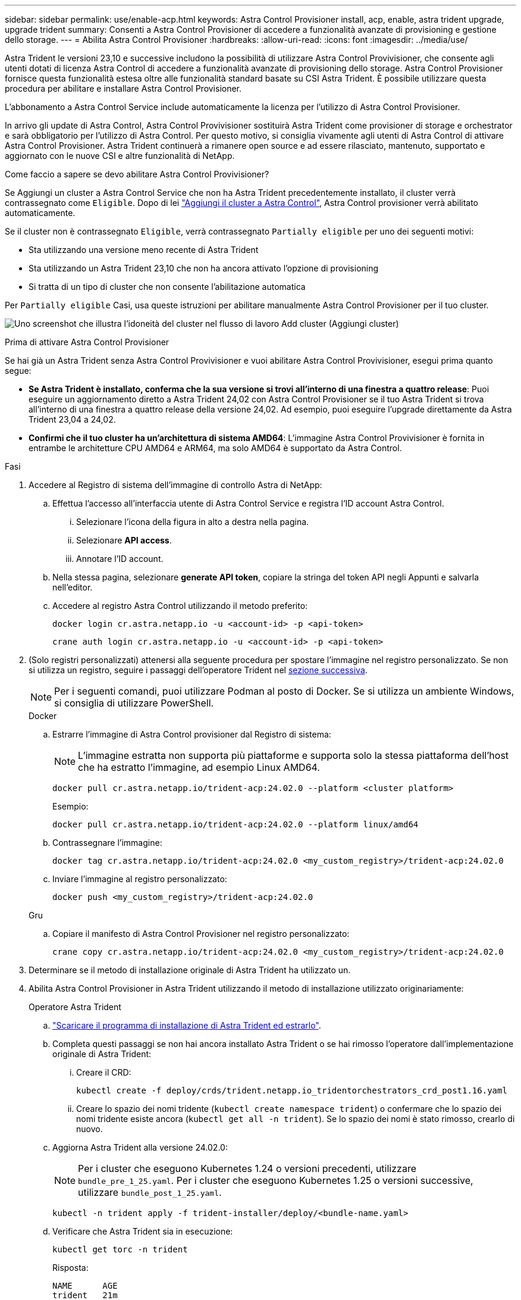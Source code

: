 ---
sidebar: sidebar 
permalink: use/enable-acp.html 
keywords: Astra Control Provisioner install, acp, enable, astra trident upgrade, upgrade trident 
summary: Consenti a Astra Control Provisioner di accedere a funzionalità avanzate di provisioning e gestione dello storage. 
---
= Abilita Astra Control Provisioner
:hardbreaks:
:allow-uri-read: 
:icons: font
:imagesdir: ../media/use/


[role="lead"]
Astra Trident le versioni 23,10 e successive includono la possibilità di utilizzare Astra Control Provivisioner, che consente agli utenti dotati di licenza Astra Control di accedere a funzionalità avanzate di provisioning dello storage. Astra Control Provisioner fornisce questa funzionalità estesa oltre alle funzionalità standard basate su CSI Astra Trident. È possibile utilizzare questa procedura per abilitare e installare Astra Control Provisioner.

L'abbonamento a Astra Control Service include automaticamente la licenza per l'utilizzo di Astra Control Provisioner.

In arrivo gli update di Astra Control, Astra Control Provivisioner sostituirà Astra Trident come provisioner di storage e orchestrator e sarà obbligatorio per l'utilizzo di Astra Control. Per questo motivo, si consiglia vivamente agli utenti di Astra Control di attivare Astra Control Provisioner. Astra Trident continuerà a rimanere open source e ad essere rilasciato, mantenuto, supportato e aggiornato con le nuove CSI e altre funzionalità di NetApp.

.Come faccio a sapere se devo abilitare Astra Control Provivisioner?
Se Aggiungi un cluster a Astra Control Service che non ha Astra Trident precedentemente installato, il cluster verrà contrassegnato come `Eligible`. Dopo di lei link:../get-started/add-first-cluster.html["Aggiungi il cluster a Astra Control"], Astra Control provisioner verrà abilitato automaticamente.

Se il cluster non è contrassegnato `Eligible`, verrà contrassegnato `Partially eligible` per uno dei seguenti motivi:

* Sta utilizzando una versione meno recente di Astra Trident
* Sta utilizzando un Astra Trident 23,10 che non ha ancora attivato l'opzione di provisioning
* Si tratta di un tipo di cluster che non consente l'abilitazione automatica


Per `Partially eligible` Casi, usa queste istruzioni per abilitare manualmente Astra Control Provisioner per il tuo cluster.

image:ac-acp-eligibility.png["Uno screenshot che illustra l'idoneità del cluster nel flusso di lavoro Add cluster (Aggiungi cluster)"]

.Prima di attivare Astra Control Provisioner
Se hai già un Astra Trident senza Astra Control Provivisioner e vuoi abilitare Astra Control Provivisioner, esegui prima quanto segue:

* *Se Astra Trident è installato, conferma che la sua versione si trovi all'interno di una finestra a quattro release*: Puoi eseguire un aggiornamento diretto a Astra Trident 24,02 con Astra Control Provisioner se il tuo Astra Trident si trova all'interno di una finestra a quattro release della versione 24,02. Ad esempio, puoi eseguire l'upgrade direttamente da Astra Trident 23,04 a 24,02.
* *Confirmi che il tuo cluster ha un'architettura di sistema AMD64*: L'immagine Astra Control Provivisioner è fornita in entrambe le architetture CPU AMD64 e ARM64, ma solo AMD64 è supportato da Astra Control.


.Fasi
. Accedere al Registro di sistema dell'immagine di controllo Astra di NetApp:
+
.. Effettua l'accesso all'interfaccia utente di Astra Control Service e registra l'ID account Astra Control.
+
... Selezionare l'icona della figura in alto a destra nella pagina.
... Selezionare *API access*.
... Annotare l'ID account.


.. Nella stessa pagina, selezionare *generate API token*, copiare la stringa del token API negli Appunti e salvarla nell'editor.
.. Accedere al registro Astra Control utilizzando il metodo preferito:
+
[source, docker]
----
docker login cr.astra.netapp.io -u <account-id> -p <api-token>
----
+
[source, crane]
----
crane auth login cr.astra.netapp.io -u <account-id> -p <api-token>
----


. (Solo registri personalizzati) attenersi alla seguente procedura per spostare l'immagine nel registro personalizzato. Se non si utilizza un registro, seguire i passaggi dell'operatore Trident nel <<no-registry,sezione successiva>>.
+

NOTE: Per i seguenti comandi, puoi utilizzare Podman al posto di Docker. Se si utilizza un ambiente Windows, si consiglia di utilizzare PowerShell.

+
[role="tabbed-block"]
====
.Docker
--
.. Estrarre l'immagine di Astra Control provisioner dal Registro di sistema:
+

NOTE: L'immagine estratta non supporta più piattaforme e supporta solo la stessa piattaforma dell'host che ha estratto l'immagine, ad esempio Linux AMD64.

+
[source, console]
----
docker pull cr.astra.netapp.io/trident-acp:24.02.0 --platform <cluster platform>
----
+
Esempio:

+
[listing]
----
docker pull cr.astra.netapp.io/trident-acp:24.02.0 --platform linux/amd64
----
.. Contrassegnare l'immagine:
+
[source, console]
----
docker tag cr.astra.netapp.io/trident-acp:24.02.0 <my_custom_registry>/trident-acp:24.02.0
----
.. Inviare l'immagine al registro personalizzato:
+
[source, console]
----
docker push <my_custom_registry>/trident-acp:24.02.0
----


--
.Gru
--
.. Copiare il manifesto di Astra Control Provisioner nel registro personalizzato:
+
[source, crane]
----
crane copy cr.astra.netapp.io/trident-acp:24.02.0 <my_custom_registry>/trident-acp:24.02.0
----


--
====
. Determinare se il metodo di installazione originale di Astra Trident ha utilizzato un.
. Abilita Astra Control Provisioner in Astra Trident utilizzando il metodo di installazione utilizzato originariamente:
+
[role="tabbed-block"]
====
.Operatore Astra Trident
--
.. https://docs.netapp.com/us-en/trident/trident-get-started/kubernetes-deploy-operator.html#step-1-download-the-trident-installer-package["Scaricare il programma di installazione di Astra Trident ed estrarlo"^].
.. Completa questi passaggi se non hai ancora installato Astra Trident o se hai rimosso l'operatore dall'implementazione originale di Astra Trident:
+
... Creare il CRD:
+
[source, console]
----
kubectl create -f deploy/crds/trident.netapp.io_tridentorchestrators_crd_post1.16.yaml
----
... Creare lo spazio dei nomi tridente (`kubectl create namespace trident`) o confermare che lo spazio dei nomi tridente esiste ancora (`kubectl get all -n trident`). Se lo spazio dei nomi è stato rimosso, crearlo di nuovo.


.. Aggiorna Astra Trident alla versione 24.02.0:
+

NOTE: Per i cluster che eseguono Kubernetes 1.24 o versioni precedenti, utilizzare `bundle_pre_1_25.yaml`. Per i cluster che eseguono Kubernetes 1.25 o versioni successive, utilizzare `bundle_post_1_25.yaml`.

+
[source, console]
----
kubectl -n trident apply -f trident-installer/deploy/<bundle-name.yaml>
----
.. Verificare che Astra Trident sia in esecuzione:
+
[source, console]
----
kubectl get torc -n trident
----
+
Risposta:

+
[listing]
----
NAME      AGE
trident   21m
----
.. [[pull-secrets]]se si dispone di un registro che utilizza segreti, creare un segreto da utilizzare per estrarre l'immagine di Astra Control Provisioner:
+
[source, console]
----
kubectl create secret docker-registry <secret_name> -n trident --docker-server=<my_custom_registry> --docker-username=<username> --docker-password=<token>
----
.. Modificare il TridentOrchestrator CR e apportare le seguenti modifiche:
+
[source, console]
----
kubectl edit torc trident -n trident
----
+
... Impostare una posizione del Registro di sistema personalizzata per l'immagine Astra Trident o estrarla dal Registro di sistema Astra Control (`tridentImage: <my_custom_registry>/trident:24.02.0` oppure `tridentImage: netapp/trident:24.02.0`).
... Abilita Astra Control Provisioner (`enableACP: true`).
... Impostare la posizione del Registro di sistema personalizzata per l'immagine Astra Control Provivioner o estrarla dal Registro di sistema Astra Control (`acpImage: <my_custom_registry>/trident-acp:24.02.0` oppure `acpImage: cr.astra.netapp.io/trident-acp:24.02.0`).
... Se stabilito <<pull-secrets,segreti di estrazione delle immagini>> in precedenza, è possibile impostarle qui (`imagePullSecrets: - <secret_name>`). Usare lo stesso nome segreto che hai stabilito nei passaggi precedenti.


+
[listing, subs="+quotes"]
----
apiVersion: trident.netapp.io/v1
kind: TridentOrchestrator
metadata:
  name: trident
spec:
  debug: true
  namespace: trident
  *tridentImage: <registry>/trident:24.02.0*
  *enableACP: true*
  *acpImage: <registry>/trident-acp:24.02.0*
  *imagePullSecrets:
  - <secret_name>*
----
.. Salvare e uscire dal file. Il processo di distribuzione si avvia automaticamente.
.. Verificare che l'operatore, la distribuzione e i replicaset siano stati creati.
+
[source, console]
----
kubectl get all -n trident
----
+

IMPORTANT: In un cluster Kubernetes dovrebbe esserci solo *un'istanza* dell'operatore. Non creare implementazioni multiple dell'operatore Astra Trident.

.. Verificare `trident-acp` il container è in esecuzione e così `acpVersion` è `24.02.0` con stato di `Installed`:
+
[source, console]
----
kubectl get torc -o yaml
----
+
Risposta:

+
[listing]
----
status:
  acpVersion: 24.02.0
  currentInstallationParams:
    ...
    acpImage: <registry>/trident-acp:24.02.0
    enableACP: "true"
    ...
  ...
  status: Installed
----


--
.tridentctl
--
.. https://docs.netapp.com/us-en/trident/trident-get-started/kubernetes-deploy-tridentctl.html#step-1-download-the-trident-installer-package["Scaricare il programma di installazione di Astra Trident ed estrarlo"^].
.. https://docs.netapp.com/us-en/trident/trident-managing-k8s/upgrade-tridentctl.html["Se disponi già di un Astra Trident, disinstallarlo dal cluster che lo ospita"^].
.. Installa Astra Trident con Astra Control Provisioner abilitato (`--enable-acp=true`):
+
[source, console]
----
./tridentctl -n trident install --enable-acp=true --acp-image=mycustomregistry/trident-acp:24.02
----
.. Confermare che Astra Control Provisioner è stato abilitato:
+
[source, console]
----
./tridentctl -n trident version
----
+
Risposta:

+
[listing]
----
+----------------+----------------+-------------+ | SERVER VERSION | CLIENT VERSION | ACP VERSION | +----------------+----------------+-------------+ | 24.02.0 | 24.02.0 | 24.02.0. | +----------------+----------------+-------------+
----


--
.Timone
--
.. Se hai installato Astra Trident 23.07.1 o una versione precedente, https://docs.netapp.com/us-en/trident/trident-managing-k8s/uninstall-trident.html#uninstall-a-trident-operator-installation["disinstallazione"^] l'operatore e gli altri componenti.
.. Se il cluster Kubernetes esegue la versione 1,24 o precedente, elimina psp:
+
[listing]
----
kubectl delete psp tridentoperatorpod
----
.. Aggiungere il repository Astra Trident Helm:
+
[listing]
----
helm repo add netapp-trident https://netapp.github.io/trident-helm-chart
----
.. Aggiornare il grafico Helm:
+
[listing]
----
helm repo update netapp-trident
----
+
Risposta:

+
[listing]
----
Hang tight while we grab the latest from your chart repositories...
...Successfully got an update from the "netapp-trident" chart repository
Update Complete. ⎈Happy Helming!⎈
----
.. Elencare le immagini:
+
[listing]
----
./tridentctl images -n trident
----
+
Risposta:

+
[listing]
----
| v1.28.0            | netapp/trident:24.02.0|
|                    | docker.io/netapp/trident-autosupport:24.02|
|                    | registry.k8s.io/sig-storage/csi-provisioner:v4.0.0|
|                    | registry.k8s.io/sig-storage/csi-attacher:v4.5.0|
|                    | registry.k8s.io/sig-storage/csi-resizer:v1.9.3|
|                    | registry.k8s.io/sig-storage/csi-snapshotter:v6.3.3|
|                    | registry.k8s.io/sig-storage/csi-node-driver-registrar:v2.10.0 |
|                    | netapp/trident-operator:24.02.0 (optional)
----
.. Assicurarsi che l'operatore di tridente 24.02.0 sia disponibile:
+
[listing]
----
helm search repo netapp-trident/trident-operator --versions
----
+
Risposta:

+
[listing]
----
NAME                            CHART VERSION   APP VERSION     DESCRIPTION
netapp-trident/trident-operator 100.2402.0      24.02.0         A
----
.. Utilizzare `helm install` ed eseguire una delle seguenti opzioni che includono queste impostazioni:
+
*** Un nome per la posizione di distribuzione
*** La versione di Astra Trident
*** Il nome dell'immagine di Astra Control provisioner
*** Il flag per abilitare il provisioner
*** (Facoltativo) percorso del Registro di sistema locale. Se si utilizza un registro locale, il https://docs.netapp.com/us-en/trident/trident-get-started/requirements.html#container-images-and-corresponding-kubernetes-versions["Immagini Trident"^] Può trovarsi in un registro o in registri diversi, ma tutte le immagini CSI devono trovarsi nello stesso registro.
*** Il namespace Trident




.Opzioni
** Immagini senza registro


[listing]
----
helm install trident netapp-trident/trident-operator --version 100.2402.0 --set acpImage=cr.astra.netapp.io/trident-acp:24.02.0 --set enableACP=true --set operatorImage=netapp/trident-operator:24.02.0 --set tridentAutosupportImage=docker.io/netapp/trident-autosupport:24.02 --set tridentImage=netapp/trident:24.02.0 --namespace trident
----
** Immagini in un registro


[listing]
----
helm install trident netapp-trident/trident-operator --version 100.2402.0 --set acpImage=<your-registry>:<acp image> --set enableACP=true --set imageRegistry=<your-registry>/sig-storage --set operatorImage=netapp/trident-operator:24.02.0 --set tridentAutosupportImage=docker.io/netapp/trident-autosupport:24.02 --set tridentImage=netapp/trident:24.02.0 --namespace trident
----
** Immagini in diversi registri


[listing]
----
helm install trident netapp-trident/trident-operator --version 100.2402.0 --set acpImage=<your-registry>:<acp image> --set enableACP=true --set imageRegistry=<your-registry>/sig-storage --set operatorImage=netapp/trident-operator:24.02.0 --set tridentAutosupportImage=docker.io/netapp/trident-autosupport:24.02 --set tridentImage=netapp/trident:24.02.0 --namespace trident
----
È possibile utilizzare `helm list` per rivedere i dettagli dell'installazione, ad esempio nome, spazio dei nomi, grafico, stato, versione dell'applicazione, e numero di revisione.

[NOTE]
====
Se hai problemi nell'implementazione di Trident utilizzando Helm, esegui questo comando per disinstallare completamente Astra Trident:

[listing]
----
./tridentctl uninstall -n trident
----
*Non fare* https://docs.netapp.com/us-en/trident/troubleshooting.html#completely-remove-astra-trident-and-crds["Rimuovere completamente i CRD Astra Trident"^] Come parte della disinstallazione prima di tentare di attivare nuovamente Astra Control Provivisioner.

====
--
====


.Risultato
La funzionalità Astra Control Provisioner è abilitata ed è possibile utilizzare qualsiasi funzionalità disponibile per la versione in esecuzione.

Dopo l'installazione di Astra Control provisioner, il cluster che ospita il provisioner nell'interfaccia utente Astra Control mostrerà un `ACP version` piuttosto che `Trident version` campo e numero della versione installata corrente.

image:ac-acp-version.png["Una schermata che mostra la posizione della versione ACP nell'interfaccia utente"]

.Per ulteriori informazioni
* https://docs.netapp.com/us-en/trident/trident-managing-k8s/upgrade-operator-overview.html["Documentazione sugli aggiornamenti di Astra Trident"^]


